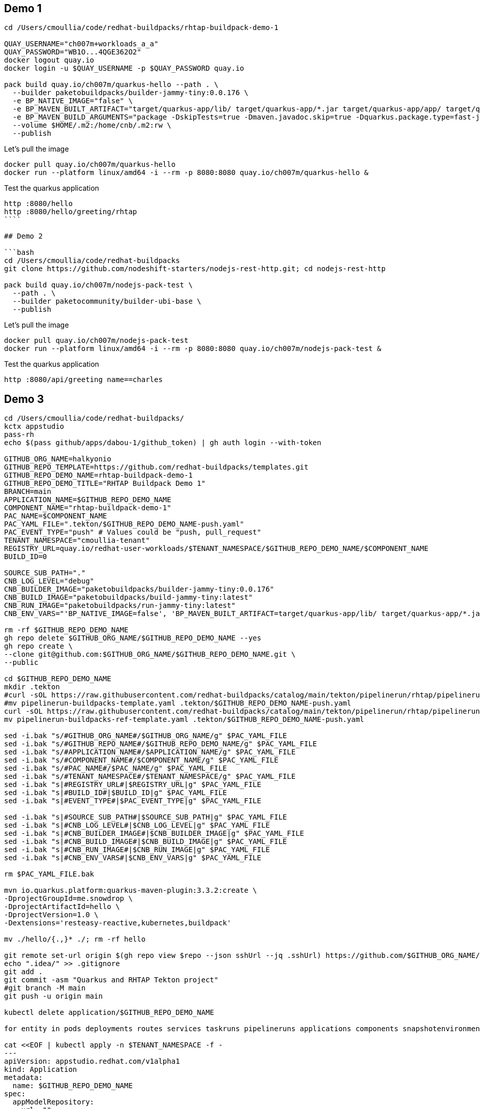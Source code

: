 ## Demo 1

```bash
cd /Users/cmoullia/code/redhat-buildpacks/rhtap-buildpack-demo-1

QUAY_USERNAME="ch007m+workloads_a_a"
QUAY_PASSWORD="WB1O...4QGE362O2"
docker logout quay.io
docker login -u $QUAY_USERNAME -p $QUAY_PASSWORD quay.io

pack build quay.io/ch007m/quarkus-hello --path . \
  --builder paketobuildpacks/builder-jammy-tiny:0.0.176 \
  -e BP_NATIVE_IMAGE="false" \
  -e BP_MAVEN_BUILT_ARTIFACT="target/quarkus-app/lib/ target/quarkus-app/*.jar target/quarkus-app/app/ target/quarkus-app/quarkus/" \
  -e BP_MAVEN_BUILD_ARGUMENTS="package -DskipTests=true -Dmaven.javadoc.skip=true -Dquarkus.package.type=fast-jar" \
  --volume $HOME/.m2:/home/cnb/.m2:rw \
  --publish
```

Let's pull the image

```bash
docker pull quay.io/ch007m/quarkus-hello
docker run --platform linux/amd64 -i --rm -p 8080:8080 quay.io/ch007m/quarkus-hello &
```

Test the quarkus application
```bash
http :8080/hello
http :8080/hello/greeting/rhtap
````

## Demo 2

```bash
cd /Users/cmoullia/code/redhat-buildpacks
git clone https://github.com/nodeshift-starters/nodejs-rest-http.git; cd nodejs-rest-http

pack build quay.io/ch007m/nodejs-pack-test \
  --path . \
  --builder paketocommunity/builder-ubi-base \
  --publish
```

Let's pull the image

```bash
docker pull quay.io/ch007m/nodejs-pack-test
docker run --platform linux/amd64 -i --rm -p 8080:8080 quay.io/ch007m/nodejs-pack-test &
```

Test the quarkus application
```bash
http :8080/api/greeting name==charles
```

## Demo 3

```bash
cd /Users/cmoullia/code/redhat-buildpacks/
kctx appstudio
pass-rh
echo $(pass github/apps/dabou-1/github_token) | gh auth login --with-token

GITHUB_ORG_NAME=halkyonio
GITHUB_REPO_TEMPLATE=https://github.com/redhat-buildpacks/templates.git
GITHUB_REPO_DEMO_NAME=rhtap-buildpack-demo-1
GITHUB_REPO_DEMO_TITLE="RHTAP Buildpack Demo 1"
BRANCH=main
APPLICATION_NAME=$GITHUB_REPO_DEMO_NAME
COMPONENT_NAME="rhtap-buildpack-demo-1"
PAC_NAME=$COMPONENT_NAME
PAC_YAML_FILE=".tekton/$GITHUB_REPO_DEMO_NAME-push.yaml"
PAC_EVENT_TYPE="push" # Values could be "push, pull_request"
TENANT_NAMESPACE="cmoullia-tenant"
REGISTRY_URL=quay.io/redhat-user-workloads/$TENANT_NAMESPACE/$GITHUB_REPO_DEMO_NAME/$COMPONENT_NAME
BUILD_ID=0

SOURCE_SUB_PATH="."
CNB_LOG_LEVEL="debug"
CNB_BUILDER_IMAGE="paketobuildpacks/builder-jammy-tiny:0.0.176"
CNB_BUILD_IMAGE="paketobuildpacks/build-jammy-tiny:latest"
CNB_RUN_IMAGE="paketobuildpacks/run-jammy-tiny:latest"
CNB_ENV_VARS="'BP_NATIVE_IMAGE=false', 'BP_MAVEN_BUILT_ARTIFACT=target/quarkus-app/lib/ target/quarkus-app/*.jar target/quarkus-app/app/ target/quarkus-app/quarkus/', 'BP_MAVEN_BUILD_ARGUMENTS=package -DskipTests=true -Dmaven.javadoc.skip=true -Dquarkus.package.type=fast-jar'"

rm -rf $GITHUB_REPO_DEMO_NAME
gh repo delete $GITHUB_ORG_NAME/$GITHUB_REPO_DEMO_NAME --yes
gh repo create \
--clone git@github.com:$GITHUB_ORG_NAME/$GITHUB_REPO_DEMO_NAME.git \
--public

cd $GITHUB_REPO_DEMO_NAME
mkdir .tekton
#curl -sOL https://raw.githubusercontent.com/redhat-buildpacks/catalog/main/tekton/pipelinerun/rhtap/pipelinerun-buildpacks-template.yaml
#mv pipelinerun-buildpacks-template.yaml .tekton/$GITHUB_REPO_DEMO_NAME-push.yaml
curl -sOL https://raw.githubusercontent.com/redhat-buildpacks/catalog/main/tekton/pipelinerun/rhtap/pipelinerun-buildpacks-ref-template.yaml
mv pipelinerun-buildpacks-ref-template.yaml .tekton/$GITHUB_REPO_DEMO_NAME-push.yaml

sed -i.bak "s/#GITHUB_ORG_NAME#/$GITHUB_ORG_NAME/g" $PAC_YAML_FILE
sed -i.bak "s/#GITHUB_REPO_NAME#/$GITHUB_REPO_DEMO_NAME/g" $PAC_YAML_FILE
sed -i.bak "s/#APPLICATION_NAME#/$APPLICATION_NAME/g" $PAC_YAML_FILE
sed -i.bak "s/#COMPONENT_NAME#/$COMPONENT_NAME/g" $PAC_YAML_FILE
sed -i.bak "s/#PAC_NAME#/$PAC_NAME/g" $PAC_YAML_FILE
sed -i.bak "s/#TENANT_NAMESPACE#/$TENANT_NAMESPACE/g" $PAC_YAML_FILE
sed -i.bak "s|#REGISTRY_URL#|$REGISTRY_URL|g" $PAC_YAML_FILE
sed -i.bak "s|#BUILD_ID#|$BUILD_ID|g" $PAC_YAML_FILE
sed -i.bak "s|#EVENT_TYPE#|$PAC_EVENT_TYPE|g" $PAC_YAML_FILE

sed -i.bak "s|#SOURCE_SUB_PATH#|$SOURCE_SUB_PATH|g" $PAC_YAML_FILE
sed -i.bak "s|#CNB_LOG_LEVEL#|$CNB_LOG_LEVEL|g" $PAC_YAML_FILE
sed -i.bak "s|#CNB_BUILDER_IMAGE#|$CNB_BUILDER_IMAGE|g" $PAC_YAML_FILE
sed -i.bak "s|#CNB_BUILD_IMAGE#|$CNB_BUILD_IMAGE|g" $PAC_YAML_FILE
sed -i.bak "s|#CNB_RUN_IMAGE#|$CNB_RUN_IMAGE|g" $PAC_YAML_FILE
sed -i.bak "s|#CNB_ENV_VARS#|$CNB_ENV_VARS|g" $PAC_YAML_FILE

rm $PAC_YAML_FILE.bak

mvn io.quarkus.platform:quarkus-maven-plugin:3.3.2:create \
-DprojectGroupId=me.snowdrop \
-DprojectArtifactId=hello \
-DprojectVersion=1.0 \
-Dextensions='resteasy-reactive,kubernetes,buildpack'

mv ./hello/{.,}* ./; rm -rf hello

git remote set-url origin $(gh repo view $repo --json sshUrl --jq .sshUrl) https://github.com/$GITHUB_ORG_NAME/$GITHUB_REPO_DEMO_NAME
echo ".idea/" >> .gitignore
git add .
git commit -asm "Quarkus and RHTAP Tekton project"
#git branch -M main
git push -u origin main

kubectl delete application/$GITHUB_REPO_DEMO_NAME

for entity in pods deployments routes services taskruns pipelineruns applications components snapshotenvironmentbinding.appstudio.redhat.com componentdetectionquery.appstudio.redhat.com; do count=$(kubectl -n $TENANT_NAMESPACE get "$entity" -o name | wc -l); echo "$count $entity"; done | sort -n

cat <<EOF | kubectl apply -n $TENANT_NAMESPACE -f -
---
apiVersion: appstudio.redhat.com/v1alpha1
kind: Application
metadata:
  name: $GITHUB_REPO_DEMO_NAME
spec:
  appModelRepository:
    url: ""
  displayName: $GITHUB_REPO_DEMO_NAME
  gitOpsRepository:
    url: ""
---
apiVersion: appstudio.redhat.com/v1alpha1
kind: Component
metadata:
  annotations:
    appstudio.openshift.io/pac-provision: request
    image.redhat.com/generate: '{"visibility":"public"}'
  name: $COMPONENT_NAME
spec:
  application: $GITHUB_REPO_DEMO_NAME
  componentName: $COMPONENT_NAME
  replicas: 1
  resources:
    requests:
      cpu: 10m
      memory: 100Mi
  source:
    git:
      context: ./
      devfileUrl: https://raw.githubusercontent.com/devfile-samples/devfile-sample-code-with-quarkus/main/devfile.yaml
      revision: main
      url: https://github.com/halkyonio/$GITHUB_REPO_DEMO_NAME.git
  targetPort: 8080
EOF
```

## Additonal commands
```bash
echo "To trigger a build"
REPO_NAME=rhtap-buildpack-demo-2
sed -i.bak "s|test-0|test-1|g" .tekton/$REPO_NAME-push.yaml
cd ../$REPO_NAME; git commit -asm "Trigger a new build: 1"; git push
```

